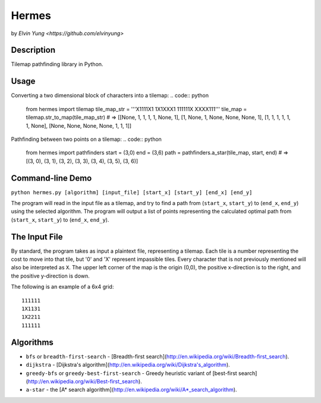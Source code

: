 Hermes
=======
by `Elvin Yung <https://github.com/elvinyung>`

Description
-----------
Tilemap pathfinding library in Python. 

Usage
-----------
Converting a two dimensional block of characters into a tilemap:
.. code:: python
    from hermes import tilemap
    tile_map_str = '''X1111X1
    1X1XXX1
    111111X
    XXXX111'''
    tile_map = tilemap.str_to_map(tile_map_str)
    # => [[None, 1, 1, 1, 1, None, 1], [1, None, 1, None, None, None, 1], [1, 1, 1, 1, 1, 1, None], [None, None, None, None, 1, 1, 1]]


Pathfinding between two points on a tilemap:
.. code:: python
    from hermes import pathfinders
    start = (3,0)
    end = (3,6)
    path = pathfinders.a_star(tile_map, start, end)
    # => [(3, 0), (3, 1), (3, 2), (3, 3), (3, 4), (3, 5), (3, 6)]

Command-line Demo
-----------------
``python hermes.py [algorithm] [input_file] [start_x] [start_y] [end_x] [end_y]``

The program will read in the input file as a tilemap, and try to find a path from (``start_x``, ``start_y``) to (``end_x``, ``end_y``) using the selected algorithm. The program will output a list of points representing the calculated optimal path from (``start_x``, ``start_y``) to (``end_x``, ``end_y``).

The Input File
-----------------
By standard, the program takes as input a plaintext file, representing a tilemap. Each tile is a number representing the cost to move into that tile, but '0' and 'X' represent impassible tiles. Every character that is not previously mentioned will also be interpreted as ``X``. The upper left corner of the map is the origin (0,0), the positive x-direction is to the right, and the positive y-direction is down.

The following is an example of a 6x4 grid:
::
    111111
    1X1131
    1X2211
    111111


Algorithms
-----------------
- ``bfs`` or ``breadth-first-search`` - [Breadth-first search](http://en.wikipedia.org/wiki/Breadth-first_search).
- ``dijkstra`` - [Dijkstra's algorithm](http://en.wikipedia.org/wiki/Dijkstra's_algorithm).
- ``greedy-bfs`` or ``greedy-best-first-search`` - Greedy heuristic variant of [best-first search](http://en.wikipedia.org/wiki/Best-first_search).
- ``a-star`` - the [A* search algorithm](http://en.wikipedia.org/wiki/A*_search_algorithm).
